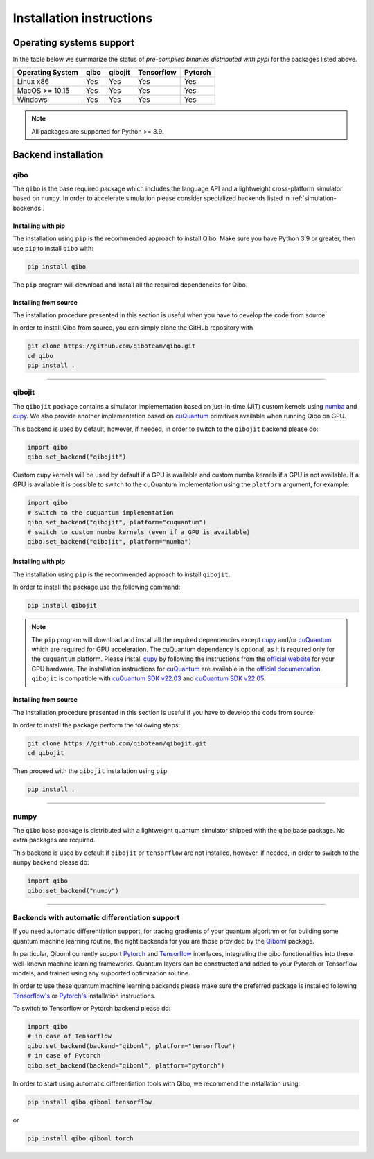 Installation instructions
=========================

Operating systems support
-------------------------

In the table below we summarize the status of *pre-compiled binaries
distributed with pypi* for the packages listed above.

+------------------+------+---------+-----------+---------+
| Operating System | qibo | qibojit |Tensorflow | Pytorch |
+==================+======+=========+===========+=========+
| Linux x86        | Yes  | Yes     | Yes       | Yes     |
+------------------+------+---------+-----------+---------+
| MacOS >= 10.15   | Yes  | Yes     | Yes       | Yes     |
+------------------+------+---------+-----------+---------+
| Windows          | Yes  | Yes     | Yes       | Yes     |
+------------------+------+---------+-----------+---------+

.. note::
      All packages are supported for Python >= 3.9.


Backend installation
--------------------

.. _installing-qibo:

qibo
^^^^

The ``qibo`` is the base required package which includes the language API and a
lightweight cross-platform simulator based on ``numpy``. In order to accelerate
simulation please consider specialized backends listed in
:ref:`simulation-backends`.

Installing with pip
"""""""""""""""""""

The installation using ``pip`` is the recommended approach to install Qibo.
Make sure you have Python 3.9 or greater, then use ``pip`` to install ``qibo`` with:

.. code-block:: bash

      pip install qibo

The ``pip`` program will download and install all the required
dependencies for Qibo.


Installing from source
""""""""""""""""""""""

The installation procedure presented in this section is useful when you have to
develop the code from source.

In order to install Qibo from source, you can simply clone the GitHub repository
with

.. code-block::

      git clone https://github.com/qiboteam/qibo.git
      cd qibo
      pip install .

_______________________

.. _installing-qibojit:

qibojit
^^^^^^^

The ``qibojit`` package contains a simulator implementation based on
just-in-time (JIT) custom kernels using `numba <https://numba.pydata.org/>`_
and `cupy <https://cupy.dev/>`_. We also provide another implementation based
on `cuQuantum <https://developer.nvidia.com/cuquantum-sdk>`_ primitives available
when running Qibo on GPU.

This backend is used by default, however, if needed, in order to switch to the
``qibojit`` backend please do:

.. code-block::  python

      import qibo
      qibo.set_backend("qibojit")

Custom cupy kernels will be used by default if a GPU is available and
custom numba kernels if a GPU is not available.
If a GPU is available it is possible to switch to the cuQuantum implementation
using the ``platform`` argument, for example:

.. code-block::  python

      import qibo
      # switch to the cuquantum implementation
      qibo.set_backend("qibojit", platform="cuquantum")
      # switch to custom numba kernels (even if a GPU is available)
      qibo.set_backend("qibojit", platform="numba")


Installing with pip
"""""""""""""""""""

The installation using ``pip`` is the recommended approach to install
``qibojit``.

In order to install the package use the following command:

.. code-block:: bash

      pip install qibojit

.. note::
      The ``pip`` program will download and install all the required
      dependencies except `cupy <https://cupy.dev/>`_ and/or
      `cuQuantum <https://developer.nvidia.com/cuquantum-sdk>`_
      which are required for GPU acceleration.
      The cuQuantum dependency is optional, as it is required only for
      the ``cuquantum`` platform. Please install `cupy <https://cupy.dev/>`_ by following the
      instructions from the `official website
      <https://docs.cupy.dev/en/stable/install.html>`_ for your GPU hardware.
      The installation instructions for `cuQuantum <https://developer.nvidia.com/cuquantum-sdk>`_
      are available in the `official documentation <https://docs.nvidia.com/cuda/cuquantum/python/README.html>`__.
      ``qibojit`` is compatible with
      `cuQuantum SDK v22.03 <https://docs.nvidia.com/cuda/cuquantum/cuquantum_sdk_release_notes.html#cuquantum-sdk-v22-03>`__
      and
      `cuQuantum SDK v22.05 <https://docs.nvidia.com/cuda/cuquantum/cuquantum_sdk_release_notes.html#cuquantum-sdk-v22-05>`__.


Installing from source
""""""""""""""""""""""

The installation procedure presented in this section is useful if you have to
develop the code from source.

In order to install the package perform the following steps:

.. code-block::

      git clone https://github.com/qiboteam/qibojit.git
      cd qibojit

Then proceed with the ``qibojit`` installation using ``pip``

.. code-block::

      pip install .

_______________________

.. _installing-numpy:

numpy
^^^^^

The ``qibo`` base package is distributed with a lightweight quantum simulator
shipped with the qibo base package. No extra packages are required.

This backend is used by default if ``qibojit`` or ``tensorflow`` are not
installed, however, if needed, in order to switch to the ``numpy`` backend
please do:

.. code-block::  python

      import qibo
      qibo.set_backend("numpy")

_______________________


.. _installing-qml-backends:

Backends with automatic differentiation support
^^^^^^^^^^^^^^^^^^^^^^^^^^^^^^^^^^^^^^^^^^^^^^^

If you need automatic differentiation support, for tracing gradients of your
quantum algorithm or for building some quantum machine learning routine,
the right backends for you are those provided by the `Qiboml <https://github.com/qiboteam/qiboml>`__
package.

In particular, Qiboml currently support `Pytorch <https://pytorch.org/>`_ and
`Tensorflow <https://www.tensorflow.org>`_ interfaces, integrating the qibo functionalities
into these well-known machine learning frameworks. Quantum layers can be constructed
and added to your Pytorch or Tensorflow models, and trained using any supported
optimization routine.

In order to use these quantum machine learning backends please make sure the
preferred package is installed following `Tensorflow's <https://www.tensorflow.org/install>`_
or `Pytorch's <https://pytorch.org/get-started/locally/>`_ installation instructions.

To switch to Tensorflow or Pytorch backend please do:

.. code-block::  python

      import qibo
      # in case of Tensorflow
      qibo.set_backend(backend="qiboml", platform="tensorflow")
      # in case of Pytorch
      qibo.set_backend(backend="qiboml", platform="pytorch")

In order to start using automatic differentiation tools with Qibo,
we recommend the installation using:

.. code-block:: bash

      pip install qibo qiboml tensorflow

or

.. code-block:: bash

      pip install qibo qiboml torch
